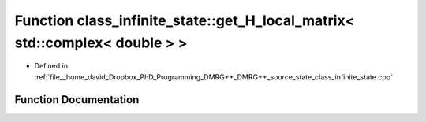 .. _exhale_function_class__infinite__state_8cpp_1a923f32564d3db8afe978f299cd773edb:

Function class_infinite_state::get_H_local_matrix< std::complex< double > >
===========================================================================

- Defined in :ref:`file__home_david_Dropbox_PhD_Programming_DMRG++_DMRG++_source_state_class_infinite_state.cpp`


Function Documentation
----------------------


.. doxygenfunction:: class_infinite_state::get_H_local_matrix< std::complex< double > >()

